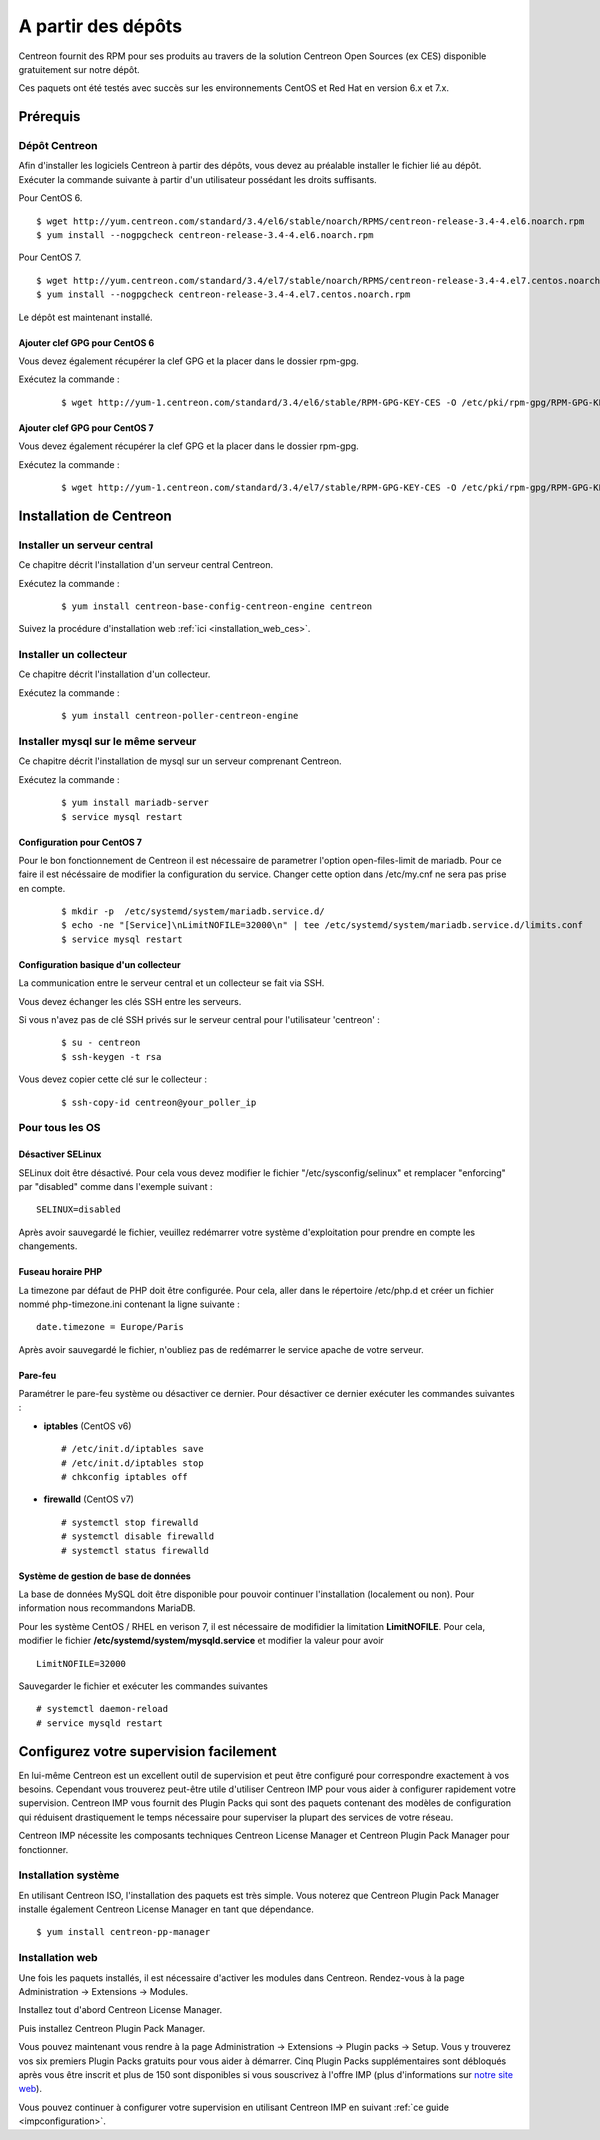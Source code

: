 .. _install_from_packages:

===================
A partir des dépôts
===================

Centreon fournit des RPM pour ses produits au travers de la solution Centreon Open Sources
(ex CES) disponible gratuitement sur notre dépôt.

Ces paquets ont été testés avec succès sur les environnements CentOS et
Red Hat en version 6.x et 7.x.

*********
Prérequis
*********

Dépôt Centreon
--------------

Afin d'installer les logiciels Centreon à partir des dépôts, vous devez au préalable installer 
le fichier lié au dépôt. Exécuter la commande suivante à partir d'un utilisateur possédant les
droits suffisants.

Pour CentOS 6.

::

   $ wget http://yum.centreon.com/standard/3.4/el6/stable/noarch/RPMS/centreon-release-3.4-4.el6.noarch.rpm
   $ yum install --nogpgcheck centreon-release-3.4-4.el6.noarch.rpm


Pour CentOS 7.

::

   $ wget http://yum.centreon.com/standard/3.4/el7/stable/noarch/RPMS/centreon-release-3.4-4.el7.centos.noarch.rpm
   $ yum install --nogpgcheck centreon-release-3.4-4.el7.centos.noarch.rpm


Le dépôt est maintenant installé.

Ajouter clef GPG pour CentOS 6
^^^^^^^^^^^^^^^^^^^^^^^^^^^^^^

Vous devez également récupérer la clef GPG et la placer dans le dossier rpm-gpg.

Exécutez la commande :

 ::

   $ wget http://yum-1.centreon.com/standard/3.4/el6/stable/RPM-GPG-KEY-CES -O /etc/pki/rpm-gpg/RPM-GPG-KEY-CES


Ajouter clef GPG pour CentOS 7
^^^^^^^^^^^^^^^^^^^^^^^^^^^^^^

Vous devez également récupérer la clef GPG et la placer dans le dossier rpm-gpg.

Exécutez la commande :

 ::

   $ wget http://yum-1.centreon.com/standard/3.4/el7/stable/RPM-GPG-KEY-CES -O /etc/pki/rpm-gpg/RPM-GPG-KEY-CES


************************
Installation de Centreon
************************

Installer un serveur central
----------------------------

Ce chapitre décrit l'installation d'un serveur central Centreon.

Exécutez la commande :

  ::

  $ yum install centreon-base-config-centreon-engine centreon

Suivez la procédure d'installation web :ref:`ici <installation_web_ces>`.

Installer un collecteur
-----------------------

Ce chapitre décrit l'installation d'un collecteur.

Exécutez la commande :

  ::

  $ yum install centreon-poller-centreon-engine

Installer mysql sur le même serveur
-----------------------------------

Ce chapitre décrit l'installation de mysql sur un serveur comprenant Centreon.

Exécutez la commande :

  ::

   $ yum install mariadb-server
   $ service mysql restart

Configuration pour CentOS 7
^^^^^^^^^^^^^^^^^^^^^^^^^^^

Pour le bon fonctionnement de Centreon  il est nécessaire de parametrer l'option open-files-limit de mariadb.
Pour ce faire il est nécéssaire de modifier la configuration du service. Changer cette option dans /etc/my.cnf
ne sera pas prise en compte.

 ::

   $ mkdir -p  /etc/systemd/system/mariadb.service.d/
   $ echo -ne "[Service]\nLimitNOFILE=32000\n" | tee /etc/systemd/system/mariadb.service.d/limits.conf
   $ service mysql restart


Configuration basique d'un collecteur
^^^^^^^^^^^^^^^^^^^^^^^^^^^^^^^^^^^^^

La communication entre le serveur central et un collecteur se fait via SSH.

Vous devez échanger les clés SSH entre les serveurs.

Si vous n'avez pas de clé SSH privés sur le serveur central pour l'utilisateur 'centreon' :

  ::

  $ su - centreon
  $ ssh-keygen -t rsa

Vous devez copier cette clé sur le collecteur :

  ::

  $ ssh-copy-id centreon@your_poller_ip


.. _installation_ppm:

Pour tous les OS
----------------

Désactiver SELinux
^^^^^^^^^^^^^^^^^^

SELinux doit être désactivé. Pour cela vous devez modifier le fichier "/etc/sysconfig/selinux" et remplacer "enforcing" par "disabled" comme dans l'exemple suivant :

::

    SELINUX=disabled

Après avoir sauvegardé le fichier, veuillez redémarrer votre système d'exploitation pour prendre en compte les changements.

Fuseau horaire PHP
^^^^^^^^^^^^^^^^^^

La timezone par défaut de PHP doit être configurée. Pour cela, aller dans le répertoire /etc/php.d et créer un fichier nommé php-timezone.ini contenant la ligne suivante :

::

    date.timezone = Europe/Paris

Après avoir sauvegardé le fichier, n'oubliez pas de redémarrer le service apache de votre serveur.

Pare-feu
^^^^^^^^

Paramétrer le pare-feu système ou désactiver ce dernier. Pour désactiver ce dernier exécuter les commandes suivantes :

* **iptables** (CentOS v6) ::

    # /etc/init.d/iptables save
    # /etc/init.d/iptables stop
    # chkconfig iptables off

* **firewalld** (CentOS v7) ::

    # systemctl stop firewalld
    # systemctl disable firewalld
    # systemctl status firewalld

Système de gestion de base de données
^^^^^^^^^^^^^^^^^^^^^^^^^^^^^^^^^^^^^

La base de données MySQL doit être disponible pour pouvoir continuer l'installation (localement ou non). Pour information nous recommandons MariaDB.

Pour les système CentOS / RHEL en verison 7, il est nécessaire de modifidier la limitation **LimitNOFILE**.
Pour cela, modifier le fichier **/etc/systemd/system/mysqld.service** et modifier la valeur pour avoir

::

    LimitNOFILE=32000

Sauvegarder le fichier et exécuter les commandes suivantes

::

    # systemctl daemon-reload
    # service mysqld restart

***************************************
Configurez votre supervision facilement
***************************************

En lui-même Centreon est un excellent outil de supervision et peut être
configuré pour correspondre exactement à vos besoins. Cependant vous
trouverez peut-être utile d'utiliser Centreon IMP pour vous aider à
configurer rapidement votre supervision. Centreon IMP vous fournit des
Plugin Packs qui sont des paquets contenant des modèles de configuration
qui réduisent drastiquement le temps nécessaire pour superviser la
plupart des services de votre réseau.

Centreon IMP nécessite les composants techniques Centreon License
Manager et Centreon Plugin Pack Manager pour fonctionner.

Installation système
--------------------

En utilisant Centreon ISO, l'installation des paquets est très simple. Vous
noterez que Centreon Plugin Pack Manager installe également Centreon
License Manager en tant que dépendance.

::

   $ yum install centreon-pp-manager


Installation web
----------------

Une fois les paquets installés, il est nécessaire d'activer les modules
dans Centreon. Rendez-vous à la page Administration -> Extensions -> Modules.

.. image:: /_static/images/installation/ppm_1.png
   :align: center

Installez tout d'abord Centreon License Manager.

.. image:: /_static/images/installation/ppm_2.png
   :align: center

Puis installez Centreon Plugin Pack Manager.

.. image:: /_static/images/installation/ppm_3.png
   :align: center

Vous pouvez maintenant vous rendre à la page Administration -> Extensions
-> Plugin packs -> Setup. Vous y trouverez vos six premiers Plugin Packs
gratuits pour vous aider à démarrer. Cinq Plugin Packs supplémentaires
sont débloqués après vous être inscrit et plus de 150 sont disponibles
si vous souscrivez à l'offre IMP (plus d'informations sur
`notre site web <https://www.centreon.com>`_).

.. image:: /_static/images/installation/ppm_4.png
   :align: center

Vous pouvez continuer à configurer votre supervision en utilisant
Centreon IMP en suivant :ref:`ce guide <impconfiguration>`.
